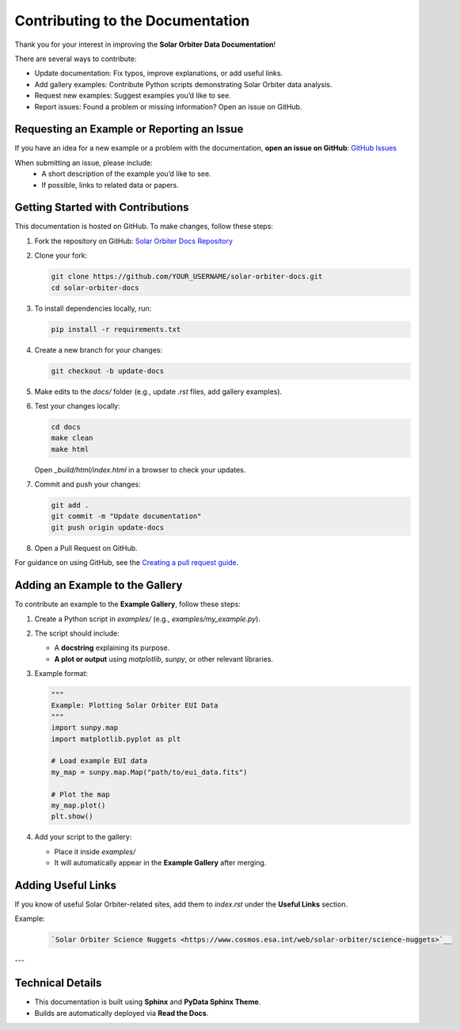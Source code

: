 ==================================
Contributing to the Documentation
==================================

Thank you for your interest in improving the **Solar Orbiter Data Documentation**!

There are several ways to contribute:

- Update documentation: Fix typos, improve explanations, or add useful links.
- Add gallery examples: Contribute Python scripts demonstrating Solar Orbiter data analysis.
- Request new examples: Suggest examples you’d like to see.
- Report issues: Found a problem or missing information? Open an issue on GitHub.


Requesting an Example or Reporting an Issue
===========================================

If you have an idea for a new example or a problem with the documentation,  
**open an issue on GitHub**: `GitHub Issues <https://github.com/SolarOrbiterWorkshop/solar-orbiter-docs/issues>`__

When submitting an issue, please include:
 * A short description of the example you’d like to see.
 * If possible, links to related data or papers.



Getting Started with Contributions
==================================

This documentation is hosted on GitHub.  
To make changes, follow these steps:

1. Fork the repository on GitHub:  
   `Solar Orbiter Docs Repository <https://github.com/SolarOrbiterWorkshop/solar-orbiter-docs>`__
2. Clone your fork:

   .. code-block:: bash

      git clone https://github.com/YOUR_USERNAME/solar-orbiter-docs.git
      cd solar-orbiter-docs
3. To install dependencies locally, run:

   .. code-block:: bash

      pip install -r requirements.txt

4. Create a new branch for your changes:

   .. code-block:: bash

      git checkout -b update-docs

5. Make edits to the `docs/` folder (e.g., update `.rst` files, add gallery examples).
6. Test your changes locally:

   .. code-block:: bash

      cd docs
      make clean
      make html

   Open `_build/html/index.html` in a browser to check your updates.
7. Commit and push your changes:

   .. code-block:: bash

      git add .
      git commit -m "Update documentation"
      git push origin update-docs

8. Open a Pull Request on GitHub.

For guidance on using GitHub, see the `Creating a pull request guide <https://docs.github.com/en/github/collaborating-with-issues-and-pull-requests/creating-a-pull-request>`__.


Adding an Example to the Gallery
===================================

To contribute an example to the **Example Gallery**, follow these steps:

1. Create a Python script in `examples/` (e.g., `examples/my_example.py`).
2. The script should include:

   - A **docstring** explaining its purpose.

   - **A plot or output** using `matplotlib`, `sunpy`, or other relevant libraries.

3. Example format:

   .. code-block:: python

      """
      Example: Plotting Solar Orbiter EUI Data
      """
      import sunpy.map
      import matplotlib.pyplot as plt

      # Load example EUI data
      my_map = sunpy.map.Map("path/to/eui_data.fits")

      # Plot the map
      my_map.plot()
      plt.show()

4. Add your script to the gallery:

   * Place it inside `examples/`
   * It will automatically appear in the **Example Gallery** after merging.



Adding Useful Links
===================================

If you know of useful Solar Orbiter-related sites, add them to `index.rst` under the **Useful Links** section.

Example:

   .. code-block:: rst

      `Solar Orbiter Science Nuggets <https://www.cosmos.esa.int/web/solar-orbiter/science-nuggets>`__

---


Technical Details
===================================

- This documentation is built using **Sphinx** and **PyData Sphinx Theme**.
- Builds are automatically deployed via **Read the Docs**.
